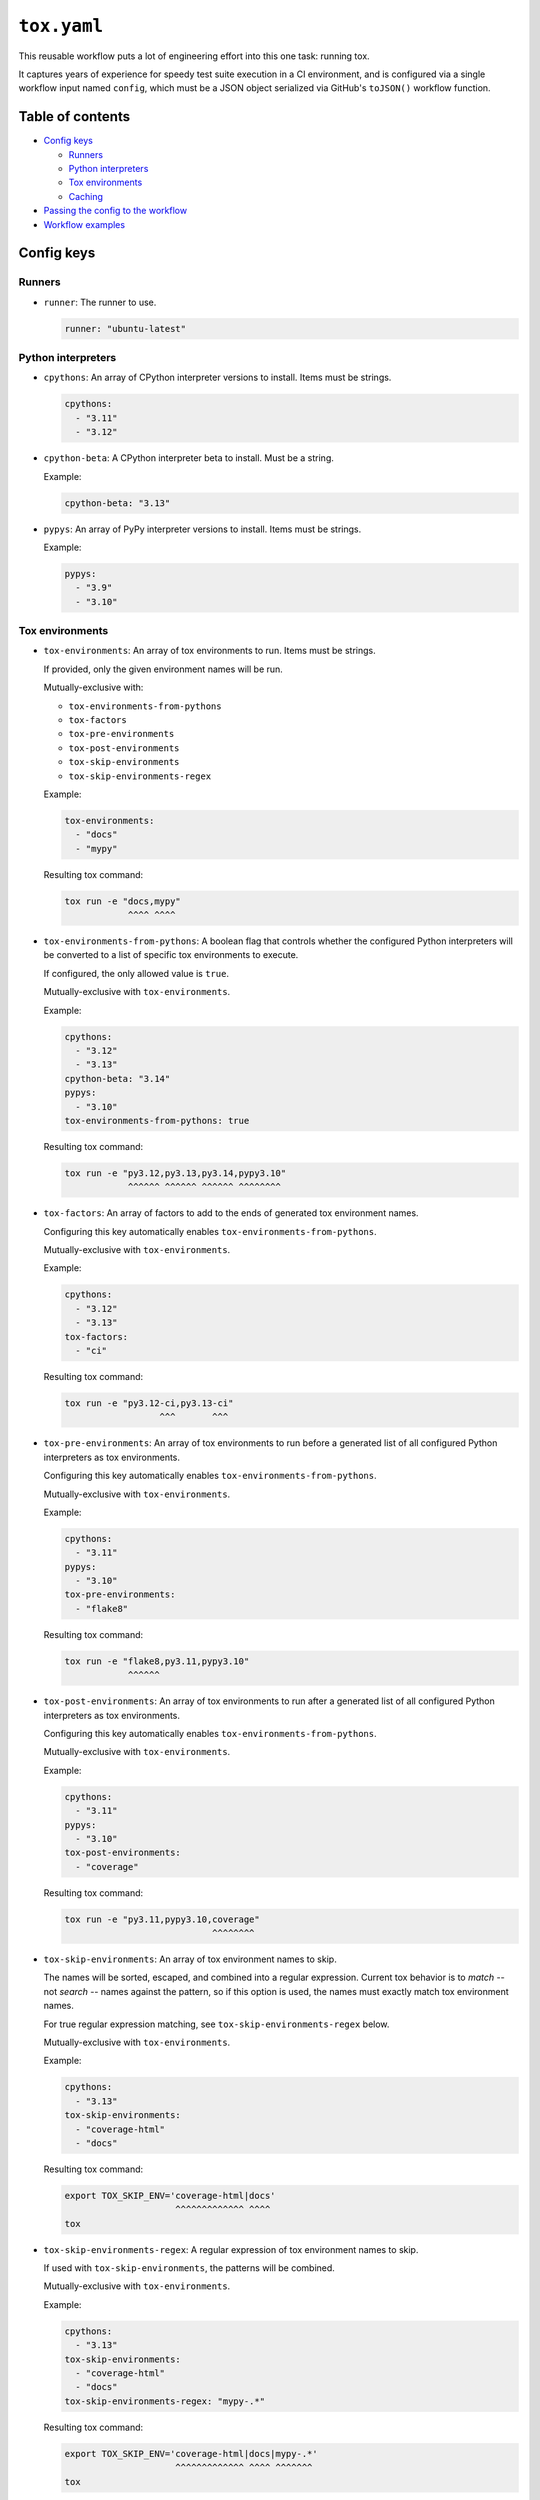 ..
    This file is a part of Kurt McKee's GitHub Workflows project.
    https://github.com/kurtmckee/github-workflows
    Copyright 2024-2025 Kurt McKee <contactme@kurtmckee.org>
    SPDX-License-Identifier: MIT


``tox.yaml``
############

This reusable workflow puts a lot of engineering effort into this one task:
running tox.

It captures years of experience for speedy test suite execution in a CI environment,
and is configured via a single workflow input named ``config``,
which must be a JSON object serialized via GitHub's ``toJSON()`` workflow function.


Table of contents
=================

*   `Config keys`_

    *   `Runners`_
    *   `Python interpreters`_
    *   `Tox environments`_
    *   `Caching`_

*   `Passing the config to the workflow`_
*   `Workflow examples`_


Config keys
===========


Runners
-------

*   ``runner``:
    The runner to use.

    ..  code-block:: yaml

        runner: "ubuntu-latest"


Python interpreters
-------------------

*   ``cpythons``:
    An array of CPython interpreter versions to install. Items must be strings.

    ..  code-block:: yaml

        cpythons:
          - "3.11"
          - "3.12"

*   ``cpython-beta``:
    A CPython interpreter beta to install. Must be a string.

    Example:

    ..  code-block:: yaml

        cpython-beta: "3.13"

*   ``pypys``:
    An array of PyPy interpreter versions to install. Items must be strings.

    Example:

    ..  code-block:: yaml

        pypys:
          - "3.9"
          - "3.10"


Tox environments
----------------

*   ``tox-environments``:
    An array of tox environments to run. Items must be strings.

    If provided, only the given environment names will be run.

    Mutually-exclusive with:

    *   ``tox-environments-from-pythons``
    *   ``tox-factors``
    *   ``tox-pre-environments``
    *   ``tox-post-environments``
    *   ``tox-skip-environments``
    *   ``tox-skip-environments-regex``

    Example:

    ..  code-block:: yaml

        tox-environments:
          - "docs"
          - "mypy"

    Resulting tox command:

    ..  code-block::

        tox run -e "docs,mypy"
                    ^^^^ ^^^^

*   ``tox-environments-from-pythons``:
    A boolean flag that controls whether the configured Python interpreters
    will be converted to a list of specific tox environments to execute.

    If configured, the only allowed value is ``true``.

    Mutually-exclusive with ``tox-environments``.

    Example:

    ..  code-block:: yaml

        cpythons:
          - "3.12"
          - "3.13"
        cpython-beta: "3.14"
        pypys:
          - "3.10"
        tox-environments-from-pythons: true

    Resulting tox command:

    ..  code-block::

        tox run -e "py3.12,py3.13,py3.14,pypy3.10"
                    ^^^^^^ ^^^^^^ ^^^^^^ ^^^^^^^^

*   ``tox-factors``:
    An array of factors to add to the ends of generated tox environment names.

    Configuring this key automatically enables ``tox-environments-from-pythons``.

    Mutually-exclusive with ``tox-environments``.

    Example:

    ..  code-block:: yaml

        cpythons:
          - "3.12"
          - "3.13"
        tox-factors:
          - "ci"

    Resulting tox command:

    ..  code-block::

        tox run -e "py3.12-ci,py3.13-ci"
                          ^^^       ^^^

*   ``tox-pre-environments``:
    An array of tox environments to run
    before a generated list of all configured Python interpreters as tox environments.

    Configuring this key automatically enables ``tox-environments-from-pythons``.

    Mutually-exclusive with ``tox-environments``.

    Example:

    ..  code-block:: yaml

        cpythons:
          - "3.11"
        pypys:
          - "3.10"
        tox-pre-environments:
          - "flake8"

    Resulting tox command:

    ..  code-block::

        tox run -e "flake8,py3.11,pypy3.10"
                    ^^^^^^

*   ``tox-post-environments``:
    An array of tox environments to run
    after a generated list of all configured Python interpreters as tox environments.

    Configuring this key automatically enables ``tox-environments-from-pythons``.

    Mutually-exclusive with ``tox-environments``.

    Example:

    ..  code-block:: yaml

        cpythons:
          - "3.11"
        pypys:
          - "3.10"
        tox-post-environments:
          - "coverage"

    Resulting tox command:

    ..  code-block::

        tox run -e "py3.11,pypy3.10,coverage"
                                    ^^^^^^^^

*   ``tox-skip-environments``:
    An array of tox environment names to skip.

    The names will be sorted, escaped, and combined into a regular expression.
    Current tox behavior is to *match* -- not *search* -- names against the pattern,
    so if this option is used, the names must exactly match tox environment names.

    For true regular expression matching, see ``tox-skip-environments-regex`` below.

    Mutually-exclusive with ``tox-environments``.

    Example:

    ..  code-block:: yaml

        cpythons:
          - "3.13"
        tox-skip-environments:
          - "coverage-html"
          - "docs"

    Resulting tox command:

    ..  code-block::

        export TOX_SKIP_ENV='coverage-html|docs'
                             ^^^^^^^^^^^^^ ^^^^
        tox

*   ``tox-skip-environments-regex``:
    A regular expression of tox environment names to skip.

    If used with ``tox-skip-environments``, the patterns will be combined.

    Mutually-exclusive with ``tox-environments``.

    Example:

    ..  code-block:: yaml

        cpythons:
          - "3.13"
        tox-skip-environments:
          - "coverage-html"
          - "docs"
        tox-skip-environments-regex: "mypy-.*"

    Resulting tox command:

    ..  code-block::

        export TOX_SKIP_ENV='coverage-html|docs|mypy-.*'
                             ^^^^^^^^^^^^^ ^^^^ ^^^^^^^
        tox


Caching
-------

*   ``cache-paths``:
    An array of additional paths to cache.

    By default, a virtual environment is created in ``.venv/`` with tox installed,
    and tox virtual environments are created when tox runs in ``.tox/``.
    These two directories are always cached and can be augmented by ``cache-paths``.

    Example:

    ..  code-block:: yaml

        cache-paths:
          - ".mypy_cache/"

    Resulting ``actions/cache`` configuration:

    ..  code-block:: yaml

        uses: "actions/cache@???"
        with:
          path: |
            .tox/
            .venv/
            .mypy_cache/

*   ``cache-key-prefix``:
    The string prefix to use with the cache. Defaults to ``"tox"``.

    Example:

    ..  code-block:: yaml

        cache-key-prefix: "docs"

    Resulting ``actions/cache`` configuration:

    ..  code-block:: yaml

        uses: "actions/cache@???"
        with:
          key: "docs-..."

*   ``cache-key-hash-files``:
    An array of paths (or glob patterns) to hash and include in the cache key
    for cache-busting.

    Note that the existence of the path or glob patterns is validated;
    if paths do not exist, or the glob patterns match nothing, the workflow will fail.

    Example:

    ..  code-block:: yaml

        cache-key-hash-files:
          - "pyproject.toml"
          - "requirements/*/*.txt"

    A file named ``.hash-files.sha`` will be generated containing SHA-1 checksums.
    The resulting ``actions/cache`` configuration will be:

    ..  code-block:: yaml

        uses: "actions/cache@???"
        with:
          key: "...${{ hashFiles('.python-identifiers', '.workflow-config.json', 'tox.ini', '.hash-files.sha') }}"


Passing the config to the workflow
==================================

The workflow requires a JSON-serialized input named ``"config"``.

The easiest way to accomplish this is by using a matrix configuration,
and using the ``toJSON()`` function to serialize it as a workflow input:

..  code-block:: yaml

    strategy:
      matrix:
        runner:
          - "ubuntu-latest"
        cpythons:
          - ["3.12"]

    uses: "kurtmckee/github-workflows/.github/workflows/tox.yaml@v1"
    with:
      config: "${{ toJSON(matrix) }}"


Workflow examples
=================

Test all Python versions on each operating system
-------------------------------------------------

..  code-block:: yaml

    jobs:
      test:
        strategy:
          matrix:
            runner:
              - "ubuntu-latest"
              - "macos-latest"
              - "windows-latest"

            # Use a nested list syntax with the "cpythons" key.
            cpythons:
              - - "3.8"
                - "3.9"
                - "3.10"
                - "3.11"
                - "3.12"

            # Test a beta CPython version.
            cpython-beta:
              - "3.13"

            # Use a nested list syntax with the "pypys" key.
            pypys:
              - - "3.8"
                - "3.9"
                - "3.10"

        uses: "kurtmckee/github-workflows/.github/workflows/tox.yaml@v1"
        with:
          config: "${{ toJSON(matrix) }}"


Similar to above, but add lint tests
------------------------------------

..  code-block:: yaml

    jobs:
      test:
        strategy:
          matrix:
            runner:
              - "ubuntu-latest"

            cpythons:
              - - "3.11"
                - "3.12"

            include:
              - runner: "ubuntu-latest"
                cpythons:
                  - "3.12"
                tox-environments:
                  - "docs"
                  - "mypy"
                cache-key-prefix: "lint"
                cache-paths:
                  - ".mypy_cache/"

        uses: "kurtmckee/github-workflows/.github/workflows/tox.yaml@v1"
        with:
          config: "${{ toJSON(matrix) }}"


Run individual configurations
-----------------------------

..  code-block:: yaml

    jobs:
      test:
        strategy:
          matrix:
            include:
              # Test all Python versions on Ubuntu.
              - runner: "ubuntu-latest"
                cpythons:
                  - "3.8"
                  - "3.9"
                  - "3.10"
                  - "3.11"
                  - "3.12"

              # Test only the highest and lowest Pythons on Windows.
              - runner: "windows-latest"
                cpythons:
                  - "3.8"
                  - "3.12"

        uses: "kurtmckee/github-workflows/.github/workflows/tox.yaml@v1"
        with:
          config: "${{ toJSON(matrix) }}"
